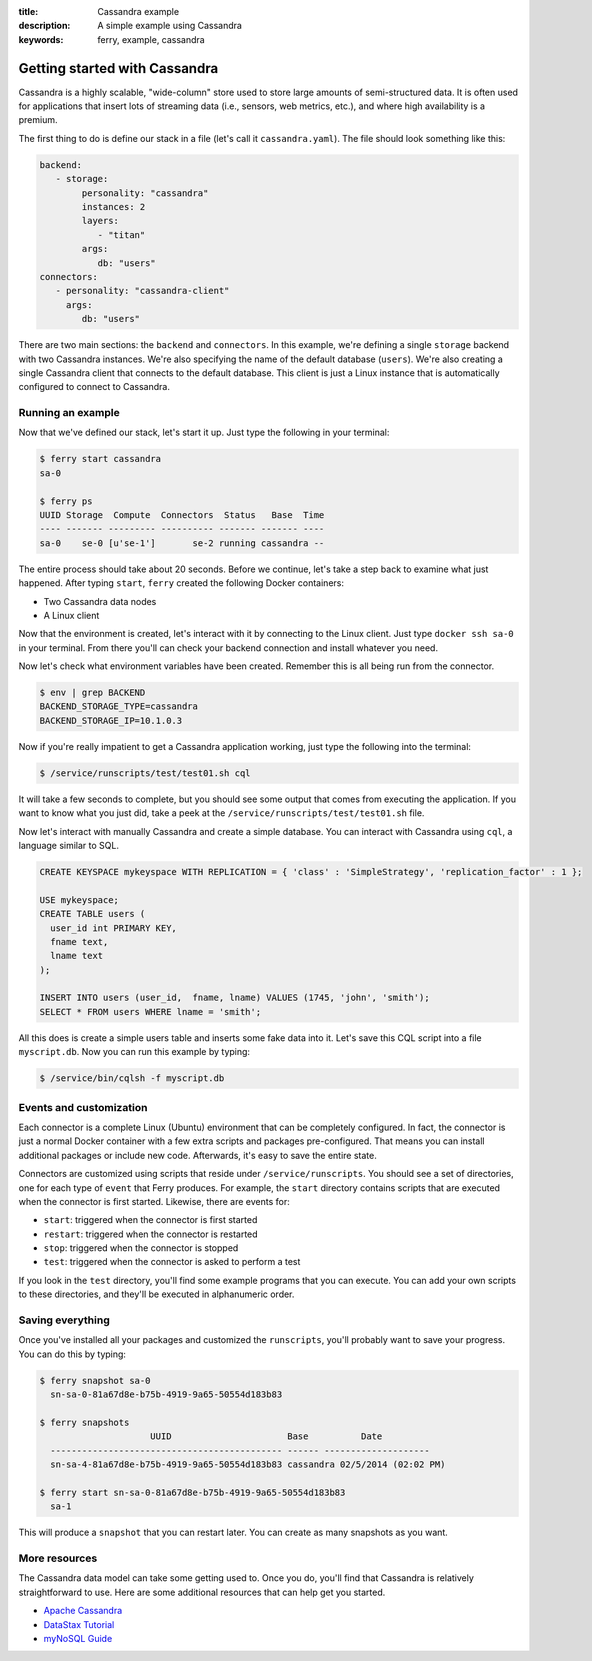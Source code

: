 :title: Cassandra example
:description: A simple example using Cassandra
:keywords: ferry, example, cassandra

.. _cassandra:

Getting started with Cassandra
==============================

Cassandra is a highly scalable, "wide-column" store used to store large amounts
of semi-structured data. It is often used for applications that insert lots of
streaming data (i.e., sensors, web metrics, etc.), and where high availability is a premium. 

The first thing to do is define our stack in a file (let's call it ``cassandra.yaml``). 
The file should look something like this:

.. code-block:: yaml

   backend:
      - storage:
           personality: "cassandra"
           instances: 2
           layers: 
              - "titan"
           args: 
              db: "users"
   connectors:
      - personality: "cassandra-client"
        args: 
           db: "users"

There are two main sections: the ``backend`` and ``connectors``. In this example, we're defining a single
``storage`` backend with two Cassandra instances. We're also specifying the name of the default 
database (``users``). We're also creating a single Cassandra client that connects to the default database. 
This client is just a Linux instance that is automatically configured to connect to Cassandra. 

Running an example
------------------

Now that we've defined our stack, let's start it up. Just type the following in your terminal:

.. code-block:: bash

   $ ferry start cassandra
   sa-0

   $ ferry ps
   UUID Storage  Compute  Connectors  Status   Base  Time
   ---- ------- --------- ---------- ------- ------- ----
   sa-0    se-0 [u'se-1']       se-2 running cassandra --

The entire process should take about 20 seconds. Before we continue, let's take a step back to 
examine what just happened. After typing ``start``, ``ferry`` created the following Docker
containers:

- Two Cassandra data nodes
- A Linux client

Now that the environment is created, let's interact with it by connecting to the Linux client. 
Just type ``docker ssh sa-0`` in your terminal. From there you'll can check your backend connection 
and install whatever you need. 

Now let's check what environment variables have been created. Remember
this is all being run from the connector. 

.. code-block:: bash

   $ env | grep BACKEND
   BACKEND_STORAGE_TYPE=cassandra
   BACKEND_STORAGE_IP=10.1.0.3

Now if you're really impatient to get a Cassandra application working, just type the following into
the terminal:

.. code-block:: bash

   $ /service/runscripts/test/test01.sh cql

It will take a few seconds to complete, but you should see some output that comes from
executing the application. If you want to know what you just did, take a peek at the
``/service/runscripts/test/test01.sh`` file. 

Now let's interact with manually Cassandra and create a simple database. You can interact with Cassandra using ``cql``,
a language similar to SQL. 

.. code-block:: sql

    CREATE KEYSPACE mykeyspace WITH REPLICATION = { 'class' : 'SimpleStrategy', 'replication_factor' : 1 };

    USE mykeyspace;
    CREATE TABLE users (
      user_id int PRIMARY KEY,
      fname text,
      lname text
    );

    INSERT INTO users (user_id,  fname, lname) VALUES (1745, 'john', 'smith');
    SELECT * FROM users WHERE lname = 'smith';

All this does is create a simple users table and inserts some fake data into it. 
Let's save this CQL script into a file ``myscript.db``. Now you can run this example 
by typing:

.. code-block:: bash

    $ /service/bin/cqlsh -f myscript.db

Events and customization
------------------------

Each connector is a complete Linux (Ubuntu) environment that can be completely configured. In fact, the connector is just
a normal Docker container with a few extra scripts and packages pre-configured. That means you can install additional packages
or include new code. Afterwards, it's easy to save the entire state. 

Connectors are customized using scripts that reside under ``/service/runscripts``. You should see a set of
directories, one for each type of ``event`` that Ferry produces. For example, the ``start`` directory contains
scripts that are executed when the connector is first started. Likewise, there are events for:

- ``start``: triggered when the connector is first started
- ``restart``: triggered when the connector is restarted
- ``stop``: triggered when the connector is stopped
- ``test``: triggered when the connector is asked to perform a test

If you look in the ``test`` directory, you'll find some example programs that you can execute. 
You can add your own scripts to these directories, and they'll be executed in alphanumeric order. 

Saving everything
-----------------

Once you've installed all your packages and customized the ``runscripts``, you'll probably want to save your
progress. You can do this by typing:

.. code-block:: bash

   $ ferry snapshot sa-0
     sn-sa-0-81a67d8e-b75b-4919-9a65-50554d183b83

   $ ferry snapshots
                        UUID                      Base          Date
     -------------------------------------------- ------ --------------------
     sn-sa-4-81a67d8e-b75b-4919-9a65-50554d183b83 cassandra 02/5/2014 (02:02 PM)   

   $ ferry start sn-sa-0-81a67d8e-b75b-4919-9a65-50554d183b83
     sa-1

This will produce a ``snapshot`` that you can restart later. You can create as many snapshots as you want. 

More resources
--------------

The Cassandra data model can take some getting used to. Once you do, you'll find that Cassandra
is relatively straightforward to use. Here are some additional resources that can help get you started. 

- `Apache Cassandra <http://cassandra.apache.org/>`_
- `DataStax Tutorial <http://www.datastax.com/resources/tutorials/>`_
- `myNoSQL Guide <http://nosql.mypopescu.com/post/573604395/tutorial-getting-started-with-cassandra/>`_
